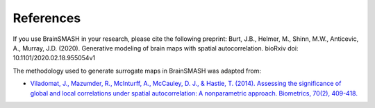 References
==========

If you use BrainSMASH in your research, please cite the following preprint:
Burt, J.B., Helmer, M., Shinn, M.W., Anticevic, A., Murray, J.D. (2020). Generative modeling of brain maps with spatial autocorrelation. bioRxiv doi: 10.1101/2020.02.18.955054v1

The methodology used to generate surrogate maps in BrainSMASH was adapted from:

- `Viladomat, J., Mazumder, R., McInturff, A., McCauley, D. J., & Hastie, T. (2014). Assessing the significance of global and local correlations under spatial autocorrelation: A nonparametric approach. Biometrics, 70(2), 409-418. <https://onlinelibrary.wiley.com/doi/full/10.1111/biom.12139>`_